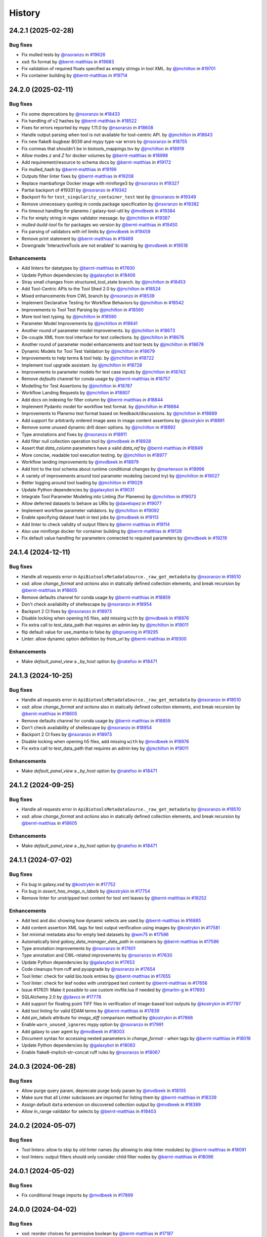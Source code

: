History
-------

.. to_doc

-------------------
24.2.1 (2025-02-28)
-------------------


=========
Bug fixes
=========

* Fix mulled tests by `@nsoranzo <https://github.com/nsoranzo>`_ in `#19626 <https://github.com/galaxyproject/galaxy/pull/19626>`_
* xsd: fix format by `@bernt-matthias <https://github.com/bernt-matthias>`_ in `#19683 <https://github.com/galaxyproject/galaxy/pull/19683>`_
* Fix validation of required floats specified as empty strings in tool XML. by `@jmchilton <https://github.com/jmchilton>`_ in `#19701 <https://github.com/galaxyproject/galaxy/pull/19701>`_
* Fix container building by `@bernt-matthias <https://github.com/bernt-matthias>`_ in `#19714 <https://github.com/galaxyproject/galaxy/pull/19714>`_

-------------------
24.2.0 (2025-02-11)
-------------------


=========
Bug fixes
=========

* Fix some deprecations by `@nsoranzo <https://github.com/nsoranzo>`_ in `#18433 <https://github.com/galaxyproject/galaxy/pull/18433>`_
* Fix handling of v2 hashes by `@bernt-matthias <https://github.com/bernt-matthias>`_ in `#18522 <https://github.com/galaxyproject/galaxy/pull/18522>`_
* Fixes for errors reported by mypy 1.11.0 by `@nsoranzo <https://github.com/nsoranzo>`_ in `#18608 <https://github.com/galaxyproject/galaxy/pull/18608>`_
* Handle output parsing when tool is not available for tool-centric API. by `@jmchilton <https://github.com/jmchilton>`_ in `#18643 <https://github.com/galaxyproject/galaxy/pull/18643>`_
* Fix new flake8-bugbear B039 and mypy type-var errors by `@nsoranzo <https://github.com/nsoranzo>`_ in `#18755 <https://github.com/galaxyproject/galaxy/pull/18755>`_
* Fix commas that shouldn't be in biotools_mappings.tsv by `@jmchilton <https://github.com/jmchilton>`_ in `#18919 <https://github.com/galaxyproject/galaxy/pull/18919>`_
* Allow modes `z` and `Z` for docker volumes by `@bernt-matthias <https://github.com/bernt-matthias>`_ in `#18998 <https://github.com/galaxyproject/galaxy/pull/18998>`_
* Add requirement/resource to schema docs by `@bernt-matthias <https://github.com/bernt-matthias>`_ in `#19172 <https://github.com/galaxyproject/galaxy/pull/19172>`_
* Fix mulled_hash by `@bernt-matthias <https://github.com/bernt-matthias>`_ in `#19199 <https://github.com/galaxyproject/galaxy/pull/19199>`_
* Outputs filter linter fixes by `@bernt-matthias <https://github.com/bernt-matthias>`_ in `#19208 <https://github.com/galaxyproject/galaxy/pull/19208>`_
* Replace mambaforge Docker image with miniforge3 by `@nsoranzo <https://github.com/nsoranzo>`_ in `#19327 <https://github.com/galaxyproject/galaxy/pull/19327>`_
* Partial backport of #19331 by `@nsoranzo <https://github.com/nsoranzo>`_ in `#19342 <https://github.com/galaxyproject/galaxy/pull/19342>`_
* Backport fix for ``test_singularity_container_test`` test by `@nsoranzo <https://github.com/nsoranzo>`_ in `#19349 <https://github.com/galaxyproject/galaxy/pull/19349>`_
* Remove unnecessary quoting in conda package specification by `@nsoranzo <https://github.com/nsoranzo>`_ in `#19382 <https://github.com/galaxyproject/galaxy/pull/19382>`_
* Fix timeout handling for planemo / galaxy-tool-util by `@mvdbeek <https://github.com/mvdbeek>`_ in `#19384 <https://github.com/galaxyproject/galaxy/pull/19384>`_
* Fix for empty string in regex validator message. by `@jmchilton <https://github.com/jmchilton>`_ in `#19387 <https://github.com/galaxyproject/galaxy/pull/19387>`_
* `mulled-build-tool` fix for packages wo version by `@bernt-matthias <https://github.com/bernt-matthias>`_ in `#19450 <https://github.com/galaxyproject/galaxy/pull/19450>`_
* Fix parsing of validators with inf limits by `@mvdbeek <https://github.com/mvdbeek>`_ in `#19459 <https://github.com/galaxyproject/galaxy/pull/19459>`_
* Remove print statement by `@bernt-matthias <https://github.com/bernt-matthias>`_ in `#19469 <https://github.com/galaxyproject/galaxy/pull/19469>`_
* Downgrade 'InteractiveTools are not enabled' to warning by `@mvdbeek <https://github.com/mvdbeek>`_ in `#19518 <https://github.com/galaxyproject/galaxy/pull/19518>`_

============
Enhancements
============

* Add linters for datatypes by `@bernt-matthias <https://github.com/bernt-matthias>`_ in `#17600 <https://github.com/galaxyproject/galaxy/pull/17600>`_
* Update Python dependencies by `@galaxybot <https://github.com/galaxybot>`_ in `#18406 <https://github.com/galaxyproject/galaxy/pull/18406>`_
* Stray small changes from structured_tool_state branch. by `@jmchilton <https://github.com/jmchilton>`_ in `#18453 <https://github.com/galaxyproject/galaxy/pull/18453>`_
* Add Tool-Centric APIs to the Tool Shed 2.0 by `@jmchilton <https://github.com/jmchilton>`_ in `#18524 <https://github.com/galaxyproject/galaxy/pull/18524>`_
* Mixed enhancements from CWL branch by `@nsoranzo <https://github.com/nsoranzo>`_ in `#18539 <https://github.com/galaxyproject/galaxy/pull/18539>`_
* Implement Declarative Testing for Workflow Behaviors by `@jmchilton <https://github.com/jmchilton>`_ in `#18542 <https://github.com/galaxyproject/galaxy/pull/18542>`_
* Improvements to Tool Test Parsing by `@jmchilton <https://github.com/jmchilton>`_ in `#18560 <https://github.com/galaxyproject/galaxy/pull/18560>`_
* More tool test typing. by `@jmchilton <https://github.com/jmchilton>`_ in `#18590 <https://github.com/galaxyproject/galaxy/pull/18590>`_
* Parameter Model Improvements by `@jmchilton <https://github.com/jmchilton>`_ in `#18641 <https://github.com/galaxyproject/galaxy/pull/18641>`_
* Another round of parameter model improvements. by `@jmchilton <https://github.com/jmchilton>`_ in `#18673 <https://github.com/galaxyproject/galaxy/pull/18673>`_
* De-couple XML from tool interface for test collections. by `@jmchilton <https://github.com/jmchilton>`_ in `#18676 <https://github.com/galaxyproject/galaxy/pull/18676>`_
* Another round of parameter model enhancements and tool tests by `@jmchilton <https://github.com/jmchilton>`_ in `#18678 <https://github.com/galaxyproject/galaxy/pull/18678>`_
* Dynamic Models for Tool Test Validation by `@jmchilton <https://github.com/jmchilton>`_ in `#18679 <https://github.com/galaxyproject/galaxy/pull/18679>`_
* Improvements to help terms & tool help. by `@jmchilton <https://github.com/jmchilton>`_ in `#18722 <https://github.com/galaxyproject/galaxy/pull/18722>`_
* Implement tool upgrade assistant. by `@jmchilton <https://github.com/jmchilton>`_ in `#18728 <https://github.com/galaxyproject/galaxy/pull/18728>`_
* Improvements to parameter models for test case inputs by `@jmchilton <https://github.com/jmchilton>`_ in `#18743 <https://github.com/galaxyproject/galaxy/pull/18743>`_
* Remove `defaults` channel for conda usage by `@bernt-matthias <https://github.com/bernt-matthias>`_ in `#18757 <https://github.com/galaxyproject/galaxy/pull/18757>`_
* Modelling for Test Assertions by `@jmchilton <https://github.com/jmchilton>`_ in `#18787 <https://github.com/galaxyproject/galaxy/pull/18787>`_
* Workflow Landing Requests by `@jmchilton <https://github.com/jmchilton>`_ in `#18807 <https://github.com/galaxyproject/galaxy/pull/18807>`_
* Add docs on indexing for filter column by `@bernt-matthias <https://github.com/bernt-matthias>`_ in `#18844 <https://github.com/galaxyproject/galaxy/pull/18844>`_
* Implement Pydantic model for workflow test format.  by `@jmchilton <https://github.com/jmchilton>`_ in `#18884 <https://github.com/galaxyproject/galaxy/pull/18884>`_
* Improvements to Planemo test format based on feedback/discussions. by `@jmchilton <https://github.com/jmchilton>`_ in `#18889 <https://github.com/galaxyproject/galaxy/pull/18889>`_
* Add support for arbitrarily ordered image axes in image content assertions by `@kostrykin <https://github.com/kostrykin>`_ in `#18891 <https://github.com/galaxyproject/galaxy/pull/18891>`_
* Remove some unused dynamic drill down options. by `@jmchilton <https://github.com/jmchilton>`_ in `#18892 <https://github.com/galaxyproject/galaxy/pull/18892>`_
* Type annotations and fixes by `@nsoranzo <https://github.com/nsoranzo>`_ in `#18911 <https://github.com/galaxyproject/galaxy/pull/18911>`_
* Add filter null collection operation tool by `@mvdbeek <https://github.com/mvdbeek>`_ in `#18928 <https://github.com/galaxyproject/galaxy/pull/18928>`_
* Assert that `data_column` parameters have a valid `data_ref` by `@bernt-matthias <https://github.com/bernt-matthias>`_ in `#18949 <https://github.com/galaxyproject/galaxy/pull/18949>`_
* More concise, readable tool execution testing. by `@jmchilton <https://github.com/jmchilton>`_ in `#18977 <https://github.com/galaxyproject/galaxy/pull/18977>`_
* Workflow landing improvements by `@mvdbeek <https://github.com/mvdbeek>`_ in `#18979 <https://github.com/galaxyproject/galaxy/pull/18979>`_
* Add hint to the tool schema about runtime conditional changes by `@martenson <https://github.com/martenson>`_ in `#18996 <https://github.com/galaxyproject/galaxy/pull/18996>`_
* A variety of improvements around tool parameter modeling (second try) by `@jmchilton <https://github.com/jmchilton>`_ in `#19027 <https://github.com/galaxyproject/galaxy/pull/19027>`_
* Better logging around tool loading by `@jmchilton <https://github.com/jmchilton>`_ in `#19029 <https://github.com/galaxyproject/galaxy/pull/19029>`_
* Update Python dependencies by `@galaxybot <https://github.com/galaxybot>`_ in `#19031 <https://github.com/galaxyproject/galaxy/pull/19031>`_
* Integrate Tool Parameter Modeling into Linting (for Planemo) by `@jmchilton <https://github.com/jmchilton>`_ in `#19073 <https://github.com/galaxyproject/galaxy/pull/19073>`_
* Allow deferred datasets to behave as URIs by `@davelopez <https://github.com/davelopez>`_ in `#19077 <https://github.com/galaxyproject/galaxy/pull/19077>`_
* Implement workflow parameter validators. by `@jmchilton <https://github.com/jmchilton>`_ in `#19092 <https://github.com/galaxyproject/galaxy/pull/19092>`_
* Enable specifying dataset hash in test jobs by `@mvdbeek <https://github.com/mvdbeek>`_ in `#19113 <https://github.com/galaxyproject/galaxy/pull/19113>`_
* Add linter to check validity of output filters by `@bernt-matthias <https://github.com/bernt-matthias>`_ in `#19114 <https://github.com/galaxyproject/galaxy/pull/19114>`_
* Also use miniforge docker for container building by `@bernt-matthias <https://github.com/bernt-matthias>`_ in `#19128 <https://github.com/galaxyproject/galaxy/pull/19128>`_
* Fix default value handling for parameters connected to required parameters by `@mvdbeek <https://github.com/mvdbeek>`_ in `#19219 <https://github.com/galaxyproject/galaxy/pull/19219>`_

-------------------
24.1.4 (2024-12-11)
-------------------


=========
Bug fixes
=========

* Handle all requests error in ``ApiBiotoolsMetadataSource._raw_get_metadata`` by `@nsoranzo <https://github.com/nsoranzo>`_ in `#18510 <https://github.com/galaxyproject/galaxy/pull/18510>`_
* xsd: allow `change_format` and `actions` also in statically defined collection elements, and break recursion by `@bernt-matthias <https://github.com/bernt-matthias>`_ in `#18605 <https://github.com/galaxyproject/galaxy/pull/18605>`_
* Remove defaults channel for conda usage by `@bernt-matthias <https://github.com/bernt-matthias>`_ in `#18859 <https://github.com/galaxyproject/galaxy/pull/18859>`_
* Don't check availability of shellescape by `@nsoranzo <https://github.com/nsoranzo>`_ in `#18954 <https://github.com/galaxyproject/galaxy/pull/18954>`_
* Backport 2 CI fixes by `@nsoranzo <https://github.com/nsoranzo>`_ in `#18973 <https://github.com/galaxyproject/galaxy/pull/18973>`_
* Disable locking when opening h5 files, add missing ``with`` by `@mvdbeek <https://github.com/mvdbeek>`_ in `#18976 <https://github.com/galaxyproject/galaxy/pull/18976>`_
* Fix extra call to test_data_path that requires an admin key by `@jmchilton <https://github.com/jmchilton>`_ in `#19011 <https://github.com/galaxyproject/galaxy/pull/19011>`_
* flip default value for use_mamba to false by `@bgruening <https://github.com/bgruening>`_ in `#19295 <https://github.com/galaxyproject/galaxy/pull/19295>`_
* Linter: allow dynamic option definition by from_url by `@bernt-matthias <https://github.com/bernt-matthias>`_ in `#19300 <https://github.com/galaxyproject/galaxy/pull/19300>`_

============
Enhancements
============

* Make `default_panel_view` a `_by_host` option by `@natefoo <https://github.com/natefoo>`_ in `#18471 <https://github.com/galaxyproject/galaxy/pull/18471>`_

-------------------
24.1.3 (2024-10-25)
-------------------


=========
Bug fixes
=========

* Handle all requests error in ``ApiBiotoolsMetadataSource._raw_get_metadata`` by `@nsoranzo <https://github.com/nsoranzo>`_ in `#18510 <https://github.com/galaxyproject/galaxy/pull/18510>`_
* xsd: allow `change_format` and `actions` also in statically defined collection elements, and break recursion by `@bernt-matthias <https://github.com/bernt-matthias>`_ in `#18605 <https://github.com/galaxyproject/galaxy/pull/18605>`_
* Remove defaults channel for conda usage by `@bernt-matthias <https://github.com/bernt-matthias>`_ in `#18859 <https://github.com/galaxyproject/galaxy/pull/18859>`_
* Don't check availability of shellescape by `@nsoranzo <https://github.com/nsoranzo>`_ in `#18954 <https://github.com/galaxyproject/galaxy/pull/18954>`_
* Backport 2 CI fixes by `@nsoranzo <https://github.com/nsoranzo>`_ in `#18973 <https://github.com/galaxyproject/galaxy/pull/18973>`_
* Disable locking when opening h5 files, add missing ``with`` by `@mvdbeek <https://github.com/mvdbeek>`_ in `#18976 <https://github.com/galaxyproject/galaxy/pull/18976>`_
* Fix extra call to test_data_path that requires an admin key by `@jmchilton <https://github.com/jmchilton>`_ in `#19011 <https://github.com/galaxyproject/galaxy/pull/19011>`_

============
Enhancements
============

* Make `default_panel_view` a `_by_host` option by `@natefoo <https://github.com/natefoo>`_ in `#18471 <https://github.com/galaxyproject/galaxy/pull/18471>`_

-------------------
24.1.2 (2024-09-25)
-------------------


=========
Bug fixes
=========

* Handle all requests error in ``ApiBiotoolsMetadataSource._raw_get_metadata`` by `@nsoranzo <https://github.com/nsoranzo>`_ in `#18510 <https://github.com/galaxyproject/galaxy/pull/18510>`_
* xsd: allow `change_format` and `actions` also in statically defined collection elements, and break recursion by `@bernt-matthias <https://github.com/bernt-matthias>`_ in `#18605 <https://github.com/galaxyproject/galaxy/pull/18605>`_

============
Enhancements
============

* Make `default_panel_view` a `_by_host` option by `@natefoo <https://github.com/natefoo>`_ in `#18471 <https://github.com/galaxyproject/galaxy/pull/18471>`_

-------------------
24.1.1 (2024-07-02)
-------------------


=========
Bug fixes
=========

* Fix bug in galaxy.xsd by `@kostrykin <https://github.com/kostrykin>`_ in `#17752 <https://github.com/galaxyproject/galaxy/pull/17752>`_
* Fix bug in `assert_has_image_n_labels` by `@kostrykin <https://github.com/kostrykin>`_ in `#17754 <https://github.com/galaxyproject/galaxy/pull/17754>`_
* Remove linter for unstripped text content for tool xml leaves by `@bernt-matthias <https://github.com/bernt-matthias>`_ in `#18252 <https://github.com/galaxyproject/galaxy/pull/18252>`_

============
Enhancements
============

* Add test and doc showing how dynamic selects are used by `@bernt-matthias <https://github.com/bernt-matthias>`_ in `#16885 <https://github.com/galaxyproject/galaxy/pull/16885>`_
* Add content assertion XML tags for test output verification using images by `@kostrykin <https://github.com/kostrykin>`_ in `#17581 <https://github.com/galaxyproject/galaxy/pull/17581>`_
* Set minimal metadata also for empty bed datasets by `@wm75 <https://github.com/wm75>`_ in `#17586 <https://github.com/galaxyproject/galaxy/pull/17586>`_
* Automatically bind `galaxy_data_manager_data_path` in containers by `@bernt-matthias <https://github.com/bernt-matthias>`_ in `#17596 <https://github.com/galaxyproject/galaxy/pull/17596>`_
* Type annotation improvements by `@nsoranzo <https://github.com/nsoranzo>`_ in `#17601 <https://github.com/galaxyproject/galaxy/pull/17601>`_
* Type annotation and CWL-related improvements by `@nsoranzo <https://github.com/nsoranzo>`_ in `#17630 <https://github.com/galaxyproject/galaxy/pull/17630>`_
* Update Python dependencies by `@galaxybot <https://github.com/galaxybot>`_ in `#17653 <https://github.com/galaxyproject/galaxy/pull/17653>`_
* Code cleanups from ruff and pyupgrade by `@nsoranzo <https://github.com/nsoranzo>`_ in `#17654 <https://github.com/galaxyproject/galaxy/pull/17654>`_
* Tool linter: check for valid bio.tools entries by `@bernt-matthias <https://github.com/bernt-matthias>`_ in `#17655 <https://github.com/galaxyproject/galaxy/pull/17655>`_
* Tool linter: check for leaf nodes with unstripped text content by `@bernt-matthias <https://github.com/bernt-matthias>`_ in `#17656 <https://github.com/galaxyproject/galaxy/pull/17656>`_
* Issue #17631: Make it possible to use custom invfile.lua if needed by `@martin-g <https://github.com/martin-g>`_ in `#17693 <https://github.com/galaxyproject/galaxy/pull/17693>`_
* SQLAlchemy 2.0 by `@jdavcs <https://github.com/jdavcs>`_ in `#17778 <https://github.com/galaxyproject/galaxy/pull/17778>`_
* Add support for floating point TIFF files in verification of image-based tool outputs by `@kostrykin <https://github.com/kostrykin>`_ in `#17797 <https://github.com/galaxyproject/galaxy/pull/17797>`_
* Add tool linting for valid EDAM terms by `@bernt-matthias <https://github.com/bernt-matthias>`_ in `#17839 <https://github.com/galaxyproject/galaxy/pull/17839>`_
* Add `pin_labels` attribute for `image_diff` comparison method by `@kostrykin <https://github.com/kostrykin>`_ in `#17866 <https://github.com/galaxyproject/galaxy/pull/17866>`_
* Enable ``warn_unused_ignores`` mypy option by `@nsoranzo <https://github.com/nsoranzo>`_ in `#17991 <https://github.com/galaxyproject/galaxy/pull/17991>`_
* Add galaxy to user agent by `@mvdbeek <https://github.com/mvdbeek>`_ in `#18003 <https://github.com/galaxyproject/galaxy/pull/18003>`_
* Document syntax for accessing nested parameters in `change_format` - `when` tags by `@bernt-matthias <https://github.com/bernt-matthias>`_ in `#18018 <https://github.com/galaxyproject/galaxy/pull/18018>`_
* Update Python dependencies by `@galaxybot <https://github.com/galaxybot>`_ in `#18063 <https://github.com/galaxyproject/galaxy/pull/18063>`_
* Enable flake8-implicit-str-concat ruff rules by `@nsoranzo <https://github.com/nsoranzo>`_ in `#18067 <https://github.com/galaxyproject/galaxy/pull/18067>`_

-------------------
24.0.3 (2024-06-28)
-------------------


=========
Bug fixes
=========

* Allow purge query param, deprecate purge body param by `@mvdbeek <https://github.com/mvdbeek>`_ in `#18105 <https://github.com/galaxyproject/galaxy/pull/18105>`_
* Make sure that all Linter subclasses are imported for listing them by `@bernt-matthias <https://github.com/bernt-matthias>`_ in `#18339 <https://github.com/galaxyproject/galaxy/pull/18339>`_
* Assign default ``data`` extension on discovered collection output  by `@mvdbeek <https://github.com/mvdbeek>`_ in `#18389 <https://github.com/galaxyproject/galaxy/pull/18389>`_
* Allow in_range validator for selects by `@bernt-matthias <https://github.com/bernt-matthias>`_ in `#18403 <https://github.com/galaxyproject/galaxy/pull/18403>`_

-------------------
24.0.2 (2024-05-07)
-------------------


=========
Bug fixes
=========

* Tool linters: allow to skip by old linter names (by allowing to skip linter modules) by `@bernt-matthias <https://github.com/bernt-matthias>`_ in `#18091 <https://github.com/galaxyproject/galaxy/pull/18091>`_
* tool linters: output filters should only consider child filter nodes by `@bernt-matthias <https://github.com/bernt-matthias>`_ in `#18096 <https://github.com/galaxyproject/galaxy/pull/18096>`_

-------------------
24.0.1 (2024-05-02)
-------------------


=========
Bug fixes
=========

* Fix conditional Image imports by `@mvdbeek <https://github.com/mvdbeek>`_ in `#17899 <https://github.com/galaxyproject/galaxy/pull/17899>`_

-------------------
24.0.0 (2024-04-02)
-------------------


=========
Bug fixes
=========

* xsd: reorder choices for permissive boolean by `@bernt-matthias <https://github.com/bernt-matthias>`_ in `#17187 <https://github.com/galaxyproject/galaxy/pull/17187>`_
* Allow for upper case container tags by `@bernt-matthias <https://github.com/bernt-matthias>`_ in `#17254 <https://github.com/galaxyproject/galaxy/pull/17254>`_
* Fixes for flake8-bugbear 24.1.17 by `@nsoranzo <https://github.com/nsoranzo>`_ in `#17340 <https://github.com/galaxyproject/galaxy/pull/17340>`_
* Escape pipe character in tool XSD docs by `@neoformit <https://github.com/neoformit>`_ in `#17359 <https://github.com/galaxyproject/galaxy/pull/17359>`_
* XSD schema doc building: quote pipe characters in attribute tables by `@bernt-matthias <https://github.com/bernt-matthias>`_ in `#17364 <https://github.com/galaxyproject/galaxy/pull/17364>`_
* Fix IUC best practices links, mention data_source_async in XSD by `@wm75 <https://github.com/wm75>`_ in `#17409 <https://github.com/galaxyproject/galaxy/pull/17409>`_
* Fix data_source and data_source_async bugs by `@wm75 <https://github.com/wm75>`_ in `#17422 <https://github.com/galaxyproject/galaxy/pull/17422>`_
* Add tool XML schema documention for outputs - collection - data by `@bernt-matthias <https://github.com/bernt-matthias>`_ in `#17465 <https://github.com/galaxyproject/galaxy/pull/17465>`_
* has_size assertion: implement size (as synonym for value) by `@bernt-matthias <https://github.com/bernt-matthias>`_ in `#17490 <https://github.com/galaxyproject/galaxy/pull/17490>`_
* Yaml nested assertions: fix parsing by `@bernt-matthias <https://github.com/bernt-matthias>`_ in `#17641 <https://github.com/galaxyproject/galaxy/pull/17641>`_

============
Enhancements
============

* build_mulled: also use namespace for building singularity images by `@bernt-matthias <https://github.com/bernt-matthias>`_ in `#15657 <https://github.com/galaxyproject/galaxy/pull/15657>`_
* Python 3.8 as minimum by `@mr-c <https://github.com/mr-c>`_ in `#16954 <https://github.com/galaxyproject/galaxy/pull/16954>`_
* Extend regex groups in stdio regex matches by `@bernt-matthias <https://github.com/bernt-matthias>`_ in `#17016 <https://github.com/galaxyproject/galaxy/pull/17016>`_
* Split linters in separate classes by `@bernt-matthias <https://github.com/bernt-matthias>`_ in `#17081 <https://github.com/galaxyproject/galaxy/pull/17081>`_
* Add select parameter with options from remote resources by `@mvdbeek <https://github.com/mvdbeek>`_ in `#17087 <https://github.com/galaxyproject/galaxy/pull/17087>`_
* Replace discouraged Mambaforge with Miniforge3 by `@nsoranzo <https://github.com/nsoranzo>`_ in `#17177 <https://github.com/galaxyproject/galaxy/pull/17177>`_
* Clarify the meaning of lexical sorting of discovered datasets by `@bernt-matthias <https://github.com/bernt-matthias>`_ in `#17190 <https://github.com/galaxyproject/galaxy/pull/17190>`_
* Migrate models to pydantic 2 by `@mvdbeek <https://github.com/mvdbeek>`_ in `#17262 <https://github.com/galaxyproject/galaxy/pull/17262>`_
* Add element_identifier and ext to inputs config file export by `@bernt-matthias <https://github.com/bernt-matthias>`_ in `#17357 <https://github.com/galaxyproject/galaxy/pull/17357>`_
* Enable ``warn_unreachable`` mypy option by `@mvdbeek <https://github.com/mvdbeek>`_ in `#17365 <https://github.com/galaxyproject/galaxy/pull/17365>`_
* Fix type annotation of code using XML etree by `@nsoranzo <https://github.com/nsoranzo>`_ in `#17367 <https://github.com/galaxyproject/galaxy/pull/17367>`_
* Update to black 2024 stable style by `@nsoranzo <https://github.com/nsoranzo>`_ in `#17391 <https://github.com/galaxyproject/galaxy/pull/17391>`_
* Some additional typing for test interactor stuff. by `@jmchilton <https://github.com/jmchilton>`_ in `#17398 <https://github.com/galaxyproject/galaxy/pull/17398>`_
* Allow using tool data bundles as inputs to reference data select parameters by `@mvdbeek <https://github.com/mvdbeek>`_ in `#17435 <https://github.com/galaxyproject/galaxy/pull/17435>`_
* `data_column` parameter: use `column_names` metadata if present by `@bernt-matthias <https://github.com/bernt-matthias>`_ in `#17478 <https://github.com/galaxyproject/galaxy/pull/17478>`_
* Fixing data_source tools and incrementing tool profile by `@wm75 <https://github.com/wm75>`_ in `#17515 <https://github.com/galaxyproject/galaxy/pull/17515>`_
* Add `image_diff` comparison method for test output verification using images by `@kostrykin <https://github.com/kostrykin>`_ in `#17556 <https://github.com/galaxyproject/galaxy/pull/17556>`_
* add shm_size based on ShmSize  by `@richard-burhans <https://github.com/richard-burhans>`_ in `#17565 <https://github.com/galaxyproject/galaxy/pull/17565>`_
* Record missing outputs as test errors by `@bernt-matthias <https://github.com/bernt-matthias>`_ in `#17874 <https://github.com/galaxyproject/galaxy/pull/17874>`_

=============
Other changes
=============

* consistently compare profile versions by `@bernt-matthias <https://github.com/bernt-matthias>`_ in `#16492 <https://github.com/galaxyproject/galaxy/pull/16492>`_

-------------------
23.2.1 (2024-02-21)
-------------------


=========
Bug fixes
=========

* Never consider `_galaxy_` conda env as unused by `@bernt-matthias <https://github.com/bernt-matthias>`_ in `#16460 <https://github.com/galaxyproject/galaxy/pull/16460>`_
* chore: fix typos by `@afuetterer <https://github.com/afuetterer>`_ in `#16851 <https://github.com/galaxyproject/galaxy/pull/16851>`_
* Ruff and flake8 fixes by `@nsoranzo <https://github.com/nsoranzo>`_ in `#16884 <https://github.com/galaxyproject/galaxy/pull/16884>`_
* Quote singularity env parameters by `@bernt-matthias <https://github.com/bernt-matthias>`_ in `#17055 <https://github.com/galaxyproject/galaxy/pull/17055>`_
* Remove duplicates when copying sections for tool panel view by `@bernt-matthias <https://github.com/bernt-matthias>`_ in `#17117 <https://github.com/galaxyproject/galaxy/pull/17117>`_
* Display application fixes and tests by `@mvdbeek <https://github.com/mvdbeek>`_ in `#17233 <https://github.com/galaxyproject/galaxy/pull/17233>`_

============
Enhancements
============

* Implement default locations for data and collection parameters. by `@jmchilton <https://github.com/jmchilton>`_ in `#14955 <https://github.com/galaxyproject/galaxy/pull/14955>`_
* Add framework test for profile behavior of `format="input"` by `@bernt-matthias <https://github.com/bernt-matthias>`_ in `#15482 <https://github.com/galaxyproject/galaxy/pull/15482>`_
* Tool Shed 2.0 by `@jmchilton <https://github.com/jmchilton>`_ in `#15639 <https://github.com/galaxyproject/galaxy/pull/15639>`_
* Add ability to assert metadata properties on input dataset parameters by `@bernt-matthias <https://github.com/bernt-matthias>`_ in `#15825 <https://github.com/galaxyproject/galaxy/pull/15825>`_
* Migrate a part of the users API to Fast API by `@heisner-tillman <https://github.com/heisner-tillman>`_ in `#16341 <https://github.com/galaxyproject/galaxy/pull/16341>`_
* Update Python dependencies by `@galaxybot <https://github.com/galaxybot>`_ in `#16436 <https://github.com/galaxyproject/galaxy/pull/16436>`_
* Tweak tool memory use and optimize shared memory when using preload by `@mvdbeek <https://github.com/mvdbeek>`_ in `#16536 <https://github.com/galaxyproject/galaxy/pull/16536>`_
* Document that required text parameters need a validator by `@bernt-matthias <https://github.com/bernt-matthias>`_ in `#16538 <https://github.com/galaxyproject/galaxy/pull/16538>`_
* Include `regex` when linting validators by `@davelopez <https://github.com/davelopez>`_ in `#16684 <https://github.com/galaxyproject/galaxy/pull/16684>`_
* Refactor Tool Panel views structures and combine ToolBox and ToolBoxWorkflow into one component by `@ahmedhamidawan <https://github.com/ahmedhamidawan>`_ in `#16739 <https://github.com/galaxyproject/galaxy/pull/16739>`_
* Replace file_name property with get_file_name function by `@SergeyYakubov <https://github.com/SergeyYakubov>`_ in `#16783 <https://github.com/galaxyproject/galaxy/pull/16783>`_
* Updated path-based interactive tools with entry point path injection, support for ITs with relative links, shortened URLs, doc and config updates including Podman job_conf by `@sveinugu <https://github.com/sveinugu>`_ in `#16795 <https://github.com/galaxyproject/galaxy/pull/16795>`_
* Remove remaining legacy backbone form input elements by `@guerler <https://github.com/guerler>`_ in `#16834 <https://github.com/galaxyproject/galaxy/pull/16834>`_
* Change `api/tool_panel` to `api/tool_panels/...` by `@ahmedhamidawan <https://github.com/ahmedhamidawan>`_ in `#16928 <https://github.com/galaxyproject/galaxy/pull/16928>`_
* optimize object store cache operations by `@SergeyYakubov <https://github.com/SergeyYakubov>`_ in `#17025 <https://github.com/galaxyproject/galaxy/pull/17025>`_
* Enhance xsd schema and allow simpler assertion lists by `@mvdbeek <https://github.com/mvdbeek>`_ in `#17134 <https://github.com/galaxyproject/galaxy/pull/17134>`_

=============
Other changes
=============

* Merge 23.1 into dev by `@mvdbeek <https://github.com/mvdbeek>`_ in `#16534 <https://github.com/galaxyproject/galaxy/pull/16534>`_
* Explicitly document default of multiple by `@bernt-matthias <https://github.com/bernt-matthias>`_ in `#16625 <https://github.com/galaxyproject/galaxy/pull/16625>`_

-------------------
23.1.4 (2024-01-04)
-------------------


=========
Bug fixes
=========

* Separate collection and non-collection data element by `@mvdbeek <https://github.com/mvdbeek>`_ in `#17236 <https://github.com/galaxyproject/galaxy/pull/17236>`_

-------------------
23.1.3 (2023-12-01)
-------------------

No recorded changes since last release

-------------------
23.1.2 (2023-11-29)
-------------------


=========
Bug fixes
=========

* Change log level for duplicate data table entries to warning by `@mvdbeek <https://github.com/mvdbeek>`_ in `#16988 <https://github.com/galaxyproject/galaxy/pull/16988>`_
* Upgrade minimum conda to be compatible with latest conda-build by `@bernt-matthias <https://github.com/bernt-matthias>`_ in `#17013 <https://github.com/galaxyproject/galaxy/pull/17013>`_
* Fix duplicated tools in tool panel view section copying by `@jmchilton <https://github.com/jmchilton>`_ in `#17036 <https://github.com/galaxyproject/galaxy/pull/17036>`_

============
Enhancements
============

* Adds `biii` as supported xref reference type by `@kostrykin <https://github.com/kostrykin>`_ in `#16952 <https://github.com/galaxyproject/galaxy/pull/16952>`_

-------------------
23.1.1 (2023-10-23)
-------------------


=========
Bug fixes
=========

* Fixes for two framework test tools by `@bernt-matthias <https://github.com/bernt-matthias>`_ in `#15483 <https://github.com/galaxyproject/galaxy/pull/15483>`_
* add missing f for f-string by `@bernt-matthias <https://github.com/bernt-matthias>`_ in `#15584 <https://github.com/galaxyproject/galaxy/pull/15584>`_
* Fix call to `docker_cached_container_description` by `@bernt-matthias <https://github.com/bernt-matthias>`_ in `#15598 <https://github.com/galaxyproject/galaxy/pull/15598>`_
* Fix log message by `@bernt-matthias <https://github.com/bernt-matthias>`_ in `#15838 <https://github.com/galaxyproject/galaxy/pull/15838>`_
* add required_files to the tag list for linting by `@bernt-matthias <https://github.com/bernt-matthias>`_ in `#16129 <https://github.com/galaxyproject/galaxy/pull/16129>`_
* Handle appending to a results file that does not exists. by `@ksuderman <https://github.com/ksuderman>`_ in `#16233 <https://github.com/galaxyproject/galaxy/pull/16233>`_
* Improve container resolver documentation by `@mvdbeek <https://github.com/mvdbeek>`_ in `#16280 <https://github.com/galaxyproject/galaxy/pull/16280>`_
* Add missing singularity_no_mount prop parsing by `@mvdbeek <https://github.com/mvdbeek>`_ in `#16367 <https://github.com/galaxyproject/galaxy/pull/16367>`_
* Restore resolution of Conda environments generated from non-lowercase package names by `@nsoranzo <https://github.com/nsoranzo>`_ in `#16474 <https://github.com/galaxyproject/galaxy/pull/16474>`_
* Fix up unit tests for local use by `@mvdbeek <https://github.com/mvdbeek>`_ in `#16483 <https://github.com/galaxyproject/galaxy/pull/16483>`_
* Fix `multiple` remote test data by `@davelopez <https://github.com/davelopez>`_ in `#16542 <https://github.com/galaxyproject/galaxy/pull/16542>`_
* Don't use ``docker run`` --user flag on OSX by `@mvdbeek <https://github.com/mvdbeek>`_ in `#16573 <https://github.com/galaxyproject/galaxy/pull/16573>`_
* Backport tool mem fixes by `@mvdbeek <https://github.com/mvdbeek>`_ in `#16601 <https://github.com/galaxyproject/galaxy/pull/16601>`_
* xsd: allow name attribute of test collections by `@bernt-matthias <https://github.com/bernt-matthias>`_ in `#16663 <https://github.com/galaxyproject/galaxy/pull/16663>`_
* Fix short ids in tool panel views.  by `@jmchilton <https://github.com/jmchilton>`_ in `#16800 <https://github.com/galaxyproject/galaxy/pull/16800>`_
* Fix tool panel views for versionless tool ids by `@mvdbeek <https://github.com/mvdbeek>`_ in `#16809 <https://github.com/galaxyproject/galaxy/pull/16809>`_

============
Enhancements
============

* Decompress history data for testing assertions by `@bernt-matthias <https://github.com/bernt-matthias>`_ in `#15085 <https://github.com/galaxyproject/galaxy/pull/15085>`_
* OIDC tokens by `@SergeyYakubov <https://github.com/SergeyYakubov>`_ in `#15300 <https://github.com/galaxyproject/galaxy/pull/15300>`_
* Fix for new style conda packages by `@bernt-matthias <https://github.com/bernt-matthias>`_ in `#15446 <https://github.com/galaxyproject/galaxy/pull/15446>`_
* Move database access code out of tool_util by `@jdavcs <https://github.com/jdavcs>`_ in `#15467 <https://github.com/galaxyproject/galaxy/pull/15467>`_
* Protection against problematic boolean parameters. by `@jmchilton <https://github.com/jmchilton>`_ in `#15493 <https://github.com/galaxyproject/galaxy/pull/15493>`_
* Implement initial tool/wf test assertions module for JSON data. by `@jmchilton <https://github.com/jmchilton>`_ in `#15494 <https://github.com/galaxyproject/galaxy/pull/15494>`_
* Explore tool remote test data by `@davelopez <https://github.com/davelopez>`_ in `#15510 <https://github.com/galaxyproject/galaxy/pull/15510>`_
* xsd: add multiple to the list of attributes for all parameter types deriving from select by `@bernt-matthias <https://github.com/bernt-matthias>`_ in `#15534 <https://github.com/galaxyproject/galaxy/pull/15534>`_
* Update Python dependencies by `@galaxybot <https://github.com/galaxybot>`_ in `#15564 <https://github.com/galaxyproject/galaxy/pull/15564>`_
* Container resolvers: add docs, typing and tests by `@bernt-matthias <https://github.com/bernt-matthias>`_ in `#15614 <https://github.com/galaxyproject/galaxy/pull/15614>`_
* Migrate to MyST-Parser for Markdown docs by `@nsoranzo <https://github.com/nsoranzo>`_ in `#15844 <https://github.com/galaxyproject/galaxy/pull/15844>`_
* Enable per-destination ``container_resolver_config_file`` by `@bernt-matthias <https://github.com/bernt-matthias>`_ in `#15884 <https://github.com/galaxyproject/galaxy/pull/15884>`_
* Updated doc and tests for attribute value filter by `@tuncK <https://github.com/tuncK>`_ in `#15929 <https://github.com/galaxyproject/galaxy/pull/15929>`_
* Make container builders use mamba by `@bernt-matthias <https://github.com/bernt-matthias>`_ in `#15953 <https://github.com/galaxyproject/galaxy/pull/15953>`_
* Code cleanups from ruff and pyupgrade by `@nsoranzo <https://github.com/nsoranzo>`_ in `#16035 <https://github.com/galaxyproject/galaxy/pull/16035>`_
* Vendorise ``packaging.versions.LegacyVersion`` by `@nsoranzo <https://github.com/nsoranzo>`_ in `#16058 <https://github.com/galaxyproject/galaxy/pull/16058>`_
* Merge ``Target`` class with ``CondaTarget`` by `@nsoranzo <https://github.com/nsoranzo>`_ in `#16181 <https://github.com/galaxyproject/galaxy/pull/16181>`_
* Small test decorator improvements. by `@jmchilton <https://github.com/jmchilton>`_ in `#16220 <https://github.com/galaxyproject/galaxy/pull/16220>`_
* tool_util: switch to mambaforge on non-32bit; add arm64 support by `@mr-c <https://github.com/mr-c>`_ in `#16223 <https://github.com/galaxyproject/galaxy/pull/16223>`_
* Fix tool remote test data by `@davelopez <https://github.com/davelopez>`_ in `#16311 <https://github.com/galaxyproject/galaxy/pull/16311>`_

=============
Other changes
=============

* Restore tmp mounting by `@mvdbeek <https://github.com/mvdbeek>`_ in `#16533 <https://github.com/galaxyproject/galaxy/pull/16533>`_

-------------------
23.0.6 (2023-10-23)
-------------------


=========
Bug fixes
=========

* Fixes for extra files handling and cached object stores  by `@mvdbeek <https://github.com/mvdbeek>`_ in `#16595 <https://github.com/galaxyproject/galaxy/pull/16595>`_
* Fix create/install commands for conda 23.9.0 by `@nsoranzo <https://github.com/nsoranzo>`_ in `#16831 <https://github.com/galaxyproject/galaxy/pull/16831>`_

-------------------
23.0.5 (2023-07-29)
-------------------


=========
Bug fixes
=========

* Allow duplicate labels in linter if outputs contain filters  by `@bernt-matthias <https://github.com/bernt-matthias>`_ in `#15933 <https://github.com/galaxyproject/galaxy/pull/15933>`_
* Fix parsing tool metadata from bio.tools by `@kysrpex <https://github.com/kysrpex>`_ in `#16449 <https://github.com/galaxyproject/galaxy/pull/16449>`_
* Linter: fix regex for profile version by `@bernt-matthias <https://github.com/bernt-matthias>`_ in `#16480 <https://github.com/galaxyproject/galaxy/pull/16480>`_
* Adjust test_data_download method in GalaxyInteractorApi so an admin user is not required by `@simonbray <https://github.com/simonbray>`_ in `#16482 <https://github.com/galaxyproject/galaxy/pull/16482>`_

-------------------
23.0.4 (2023-06-30)
-------------------

No recorded changes since last release

-------------------
23.0.3 (2023-06-26)
-------------------


=========
Bug fixes
=========

* xsd: add missing `sep` attribute for `has_n_columns` by `@bernt-matthias <https://github.com/bernt-matthias>`_ in `#16262 <https://github.com/galaxyproject/galaxy/pull/16262>`_
* Missing init prevents models.py being bundled into tool_util by `@nuwang <https://github.com/nuwang>`_ in `#16308 <https://github.com/galaxyproject/galaxy/pull/16308>`_

============
Enhancements
============

* When importing tool data bundles, use the first loc file for the matching table by `@natefoo <https://github.com/natefoo>`_ in `#16247 <https://github.com/galaxyproject/galaxy/pull/16247>`_

-------------------
23.0.2 (2023-06-13)
-------------------


=========
Bug fixes
=========

* Don't fail CWL tool parsing when Cheetah not installed by `@mvdbeek <https://github.com/mvdbeek>`_ in `#16219 <https://github.com/galaxyproject/galaxy/pull/16219>`_
* Allow skipping ``expect_num_outputs`` when ``expect_failure`` is set in tool test by `@bernt-matthias <https://github.com/bernt-matthias>`_ in `#16237 <https://github.com/galaxyproject/galaxy/pull/16237>`_

-------------------
23.0.1 (2023-06-08)
-------------------


=========
Bug fixes
=========

* Fix assertion linting to not fail on byte suffixes by `@bernt-matthias <https://github.com/bernt-matthias>`_ in `#15873 <https://github.com/galaxyproject/galaxy/pull/15873>`_
* Fix ``get_test_from_anaconda()`` and ``base_image_for_targets()`` functions by `@nsoranzo <https://github.com/nsoranzo>`_ in `#16125 <https://github.com/galaxyproject/galaxy/pull/16125>`_
* Fix test search for mulled container hashes by `@mvdbeek <https://github.com/mvdbeek>`_ in `#16170 <https://github.com/galaxyproject/galaxy/pull/16170>`_

============
Enhancements
============

* Allow setting auto_decompress property in staging interface by `@mvdbeek <https://github.com/mvdbeek>`_ in `#16014 <https://github.com/galaxyproject/galaxy/pull/16014>`_

-------------------
22.1.5 (2022-11-14)
-------------------

* Set test status to success on expected failure

-------------------
22.1.4 (2022-10-28)
-------------------

* Add missing unittest_utils package to galaxy-tool-util

-------------------
22.1.3 (2022-10-27)
-------------------

* Pin minimum pyopenssl version when installing Conda
* Add ``--strict-channel-priority`` to conda create/install commands if using conda >=4.7.5

-------------------
22.1.2 (2022-08-29)
-------------------

* Fix lint context error level
* Pin galaxy-util to >= 22.1
* Fix biocontainer resolution without beaker cache

-------------------
22.1.1 (2022-08-22)
-------------------

* First release from the 22.01 branch of Galaxy

-------------------
21.9.2 (2021-11-23)
-------------------

* Fix linting of ``multiple="true"`` select inputs.

-------------------
21.9.1 (2021-11-03)
-------------------

* Fix tool linting.

-------------------
21.9.0 (2021-11-03)
-------------------

* First release from the 21.09 branch of Galaxy.

-------------------
21.1.2 (2021-06-23)
-------------------



-------------------
21.1.1 (2021-05-21)
-------------------



-------------------
21.1.0 (2021-03-19)
-------------------

* First release from the 21.01 branch of Galaxy.

-------------------
20.9.1 (2020-10-28)
-------------------

* Bugfixes to work around & annotate expected tool test failures.

-------------------
20.9.0 (2020-10-28)
-------------------

* First release from the 20.09 branch of Galaxy.

------------------------
20.9.0.dev2 (2020-08-02)
------------------------

* First release from the 20.09 branch of Galaxy.

-------------------
20.5.0 (2020-07-04)
-------------------

* First release from the 20.05 branch of Galaxy.

-------------------
20.1.0 (2020-07-04)
-------------------

* First release from the 20.01 branch of Galaxy.

-------------------
19.9.1 (2019-12-28)
-------------------

* Fix declared dependency problem with package.

-------------------
19.9.0 (2019-12-16)
-------------------

* Initial import from dev branch of Galaxy during 19.09 development cycle.
